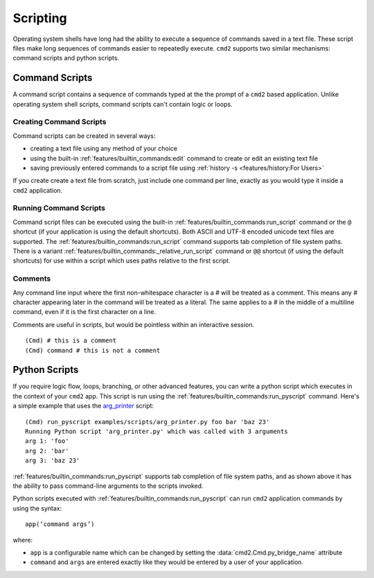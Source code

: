 Scripting
=========

Operating system shells have long had the ability to execute a sequence of
commands saved in a text file. These script files make long sequences of
commands easier to repeatedly execute. ``cmd2`` supports two similar
mechanisms: command scripts and python scripts.


Command Scripts
---------------

A command script contains a sequence of commands typed at the the prompt of a
``cmd2`` based application. Unlike operating system shell scripts, command
scripts can't contain logic or loops.


Creating Command Scripts
~~~~~~~~~~~~~~~~~~~~~~~~

Command scripts can be created in several ways:

- creating a text file using any method of your choice
- using the built-in :ref:`features/builtin_commands:edit` command to
  create or edit an existing text file
- saving previously entered commands to a script file using
  :ref:`history -s <features/history:For Users>`

If you create create a text file from scratch, just include one command per
line, exactly as you would type it inside a ``cmd2`` application.


Running Command Scripts
~~~~~~~~~~~~~~~~~~~~~~~

Command script files can be executed using the built-in
:ref:`features/builtin_commands:run_script` command or the ``@`` shortcut (if
your application is using the default shortcuts). Both ASCII and UTF-8 encoded
unicode text files are supported. The
:ref:`features/builtin_commands:run_script` command supports tab completion of
file system paths.  There is a variant
:ref:`features/builtin_commands:_relative_run_script` command or ``@@``
shortcut (if using the default shortcuts) for use within a script which uses
paths relative to the first script.


Comments
~~~~~~~~

Any command line input where the first non-whitespace character is a `#` will
be treated as a comment. This means any `#` character appearing later in the
command will be treated as a literal. The same applies to a `#` in the middle
of a multiline command, even if it is the first character on a line.

Comments are useful in scripts, but would be pointless within an interactive
session.

::

  (Cmd) # this is a comment
  (Cmd) command # this is not a comment


Python Scripts
--------------

.. _arg_printer:
   https://github.com/python-cmd2/cmd2/blob/master/examples/scripts/arg_printer.py

If you require logic flow, loops, branching, or other advanced features, you
can write a python script which executes in the context of your ``cmd2`` app.
This script is run using the :ref:`features/builtin_commands:run_pyscript`
command. Here's a simple example that uses the arg_printer_ script::

    (Cmd) run_pyscript examples/scripts/arg_printer.py foo bar 'baz 23'
    Running Python script 'arg_printer.py' which was called with 3 arguments
    arg 1: 'foo'
    arg 2: 'bar'
    arg 3: 'baz 23'

:ref:`features/builtin_commands:run_pyscript` supports tab completion of file
system paths, and as shown above it has the ability to pass command-line
arguments to the scripts invoked.

Python scripts executed with :ref:`features/builtin_commands:run_pyscript` can
run ``cmd2`` application commands by using the syntax::

    app(‘command args’)

where:

* ``app`` is a configurable name which can be changed by setting the
  :data:`cmd2.Cmd.py_bridge_name` attribute
* ``command`` and ``args`` are entered exactly like they would be entered by
  a user of your application.
